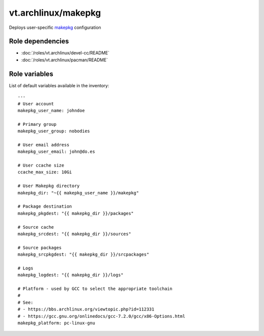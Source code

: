 vt.archlinux/makepkg
====================

.. This file was generated by Ansigenome. Do not edit this file directly but
.. instead have a look at the files in the ./meta/ directory.




Deploys user-specific `makepkg <https://wiki.archlinux.org/index.php/Makepkg>`_
configuration


Role dependencies
~~~~~~~~~~~~~~~~~

- :doc:`/roles/vt.archlinux/devel-cc/README`
- :doc:`/roles/vt.archlinux/pacman/README`


Role variables
~~~~~~~~~~~~~~

List of default variables available in the inventory:

::

    ---
    # User account
    makepkg_user_name: johndoe

    # Primary group
    makepkg_user_group: nobodies

    # User email address
    makepkg_user_email: john@do.es

    # User ccache size
    ccache_max_size: 10Gi

    # User Makepkg directory
    makepkg_dir: "~{{ makepkg_user_name }}/makepkg"

    # Package destination
    makepkg_pkgdest: "{{ makepkg_dir }}/packages"

    # Source cache
    makepkg_srcdest: "{{ makepkg_dir }}/sources"

    # Source packages
    makepkg_srcpkgdest: "{{ makepkg_dir }}/srcpackages"

    # Logs
    makepkg_logdest: "{{ makepkg_dir }}/logs"

    # Platform - used by GCC to select the appropriate toolchain
    #
    # See:
    # - https://bbs.archlinux.org/viewtopic.php?id=112331
    # - https://gcc.gnu.org/onlinedocs/gcc-7.2.0/gcc/x86-Options.html
    makepkg_platform: pc-linux-gnu





